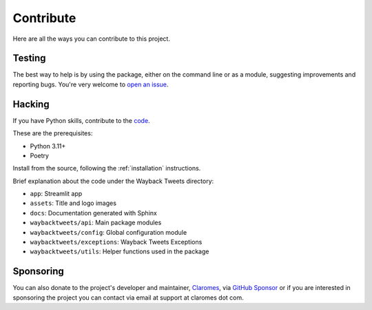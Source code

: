 Contribute
================

Here are all the ways you can contribute to this project.

Testing
---------

The best way to help is by using the package, either on the command line or as a module, suggesting improvements and reporting bugs. You're very welcome to `open an issue <https://github.com/claromes/waybacktweets/issues/>`_.


Hacking
---------

If you have Python skills, contribute to the `code <https://github.com/claromes/waybacktweets/>`_.

These are the prerequisites:

- Python 3.11+
- Poetry

Install from the source, following the :ref:`installation` instructions.

Brief explanation about the code under the Wayback Tweets directory:

- ``app``: Streamlit app
- ``assets``: Title and logo images
- ``docs``: Documentation generated with Sphinx
- ``waybacktweets/api``: Main package modules
- ``waybacktweets/config``: Global configuration module
- ``waybacktweets/exceptions``: Wayback Tweets Exceptions
- ``waybacktweets/utils``: Helper functions used in the package

Sponsoring
------------

You can also donate to the project's developer and maintainer, `Claromes <https://claromes.com>`_, via `GitHub Sponsor <https://github.com/sponsors/claromes>`_ or if you are interested in sponsoring the project you can contact via email at support at claromes dot com.
